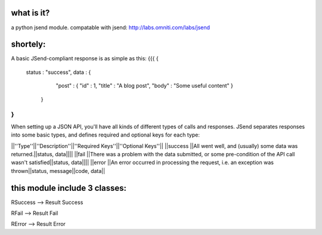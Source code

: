 what is it?
============
a python jsend module.
compatable with jsend: http://labs.omniti.com/labs/jsend


shortely:
=================================================================
A basic JSend-compliant response is as simple as this:
{{{
{
    status : "success",
    data : {
        "post" : { "id" : 1, "title" : "A blog post", "body" : "Some useful content" }
     }
}
}}}

When setting up a JSON API, you'll have all kinds of different types of calls and responses.  JSend separates responses into some basic types, and defines required and optional keys for each type:

||''Type''||''Description''||''Required Keys''||''Optional Keys''||
||success ||All went well, and (usually) some data was returned.||status, data||||
||fail    ||There was a problem with the data submitted, or some pre-condition of the API call wasn't satisfied||status, data||||
||error   ||An error occurred in processing the request, i.e. an exception was thrown||status, message||code, data||


this module include 3 classes:
==============================
RSuccess --> Result Success

RFail    --> Result Fail

RError   --> Result Error


